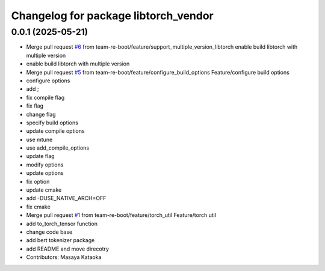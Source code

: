 ^^^^^^^^^^^^^^^^^^^^^^^^^^^^^^^^^^^^^
Changelog for package libtorch_vendor
^^^^^^^^^^^^^^^^^^^^^^^^^^^^^^^^^^^^^

0.0.1 (2025-05-21)
------------------
* Merge pull request `#6 <https://github.com/team-re-boot/libtorch_vendor/issues/6>`_ from team-re-boot/feature/support_multiple_version_libtorch
  enable build libtorch with multiple version
* enable build libtorch with multiple version
* Merge pull request `#5 <https://github.com/team-re-boot/libtorch_vendor/issues/5>`_ from team-re-boot/feature/configure_build_options
  Feature/configure build options
* configure options
* add ;
* fix compile flag
* fix flag
* change flag
* specify build options
* update compile options
* use mtune
* use add_compile_options
* update flag
* modify options
* update options
* fix option
* update cmake
* add -DUSE_NATIVE_ARCH=OFF
* fix cmake
* Merge pull request `#1 <https://github.com/team-re-boot/libtorch_vendor/issues/1>`_ from team-re-boot/feature/torch_util
  Feature/torch util
* add to_torch_tensor function
* change code base
* add bert tokenizer package
* add README and move direcotry
* Contributors: Masaya Kataoka
